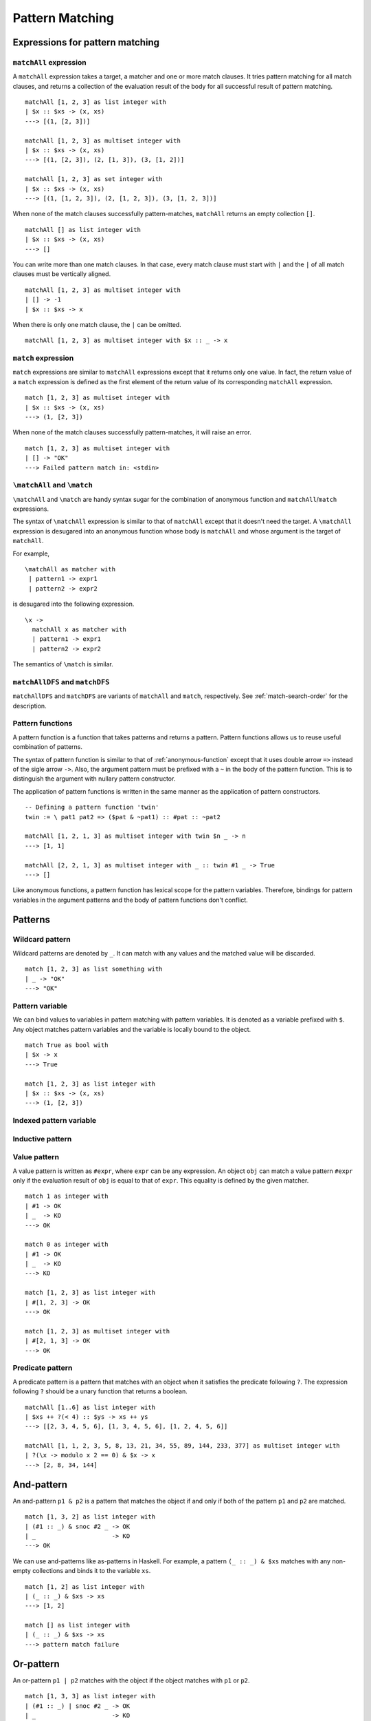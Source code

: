 ================
Pattern Matching
================

.. highlight:: haskell

Expressions for pattern matching
================================

``matchAll`` expression
-----------------------

A ``matchAll`` expression takes a target, a matcher and one or more match clauses.
It tries pattern matching for all match clauses, and returns a collection of the evaluation result of the body for all successful result of pattern matching.

::

   matchAll [1, 2, 3] as list integer with
   | $x :: $xs -> (x, xs)
   ---> [(1, [2, 3])]

   matchAll [1, 2, 3] as multiset integer with
   | $x :: $xs -> (x, xs)
   ---> [(1, [2, 3]), (2, [1, 3]), (3, [1, 2])]

   matchAll [1, 2, 3] as set integer with
   | $x :: $xs -> (x, xs)
   ---> [(1, [1, 2, 3]), (2, [1, 2, 3]), (3, [1, 2, 3])]

When none of the match clauses successfully pattern-matches, ``matchAll`` returns an empty collection ``[]``.

::

   matchAll [] as list integer with
   | $x :: $xs -> (x, xs)
   ---> []

You can write more than one match clauses.
In that case, every match clause must start with ``|`` and the ``|`` of all match clauses must be vertically aligned.

::

   matchAll [1, 2, 3] as multiset integer with
   | [] -> -1
   | $x :: $xs -> x


When there is only one match clause, the ``|`` can be omitted.

::

   matchAll [1, 2, 3] as multiset integer with $x :: _ -> x

``match`` expression
--------------------

``match`` expressions are similar to ``matchAll`` expressions except that it returns only one value.
In fact, the return value of a ``match`` expression is defined as the first element of the return value of its corresponding ``matchAll`` expression.

::

   match [1, 2, 3] as multiset integer with
   | $x :: $xs -> (x, xs)
   ---> (1, [2, 3])

When none of the match clauses successfully pattern-matches, it will raise an error.

::

   match [1, 2, 3] as multiset integer with
   | [] -> "OK"
   ---> Failed pattern match in: <stdin>


``\matchAll`` and ``\match``
----------------------------

``\matchAll`` and ``\match`` are handy syntax sugar for the combination of anonymous function and ``matchAll``/``match`` expressions.

The syntax of ``\matchAll`` expression is similar to that of ``matchAll`` except that it doesn't need the target.
A ``\matchAll`` expression is desugared into an anonymous function whose body is ``matchAll`` and whose argument is the target of ``matchAll``.

For example,

::

   \matchAll as matcher with
    | pattern1 -> expr1
    | pattern2 -> expr2

is desugared into the following expression.

::

   \x ->
     matchAll x as matcher with
     | pattern1 -> expr1
     | pattern2 -> expr2


The semantics of ``\match`` is similar.


``matchAllDFS`` and ``matchDFS``
--------------------------------

``matchAllDFS`` and ``matchDFS`` are variants of ``matchAll`` and ``match``, respectively.
See :ref:`match-search-order` for the description.

Pattern functions
-----------------

A pattern function is a function that takes patterns and returns a pattern.
Pattern functions allows us to reuse useful combination of patterns.

The syntax of pattern function is similar to that of :ref:`anonymous-function` except that it uses double arrow ``=>`` instead of the sigle arrow ``->``.
Also, the argument pattern must be prefixed with a ``~`` in the body of the pattern function.
This is to distinguish the argument with nullary pattern constructor.

The application of pattern functions is written in the same manner as the application of pattern constructors.

::

   -- Defining a pattern function 'twin'
   twin := \ pat1 pat2 => ($pat & ~pat1) :: #pat :: ~pat2

   matchAll [1, 2, 1, 3] as multiset integer with twin $n _ -> n
   ---> [1, 1]

   matchAll [2, 2, 1, 3] as multiset integer with _ :: twin #1 _ -> True
   ---> []

Like anonymous functions, a pattern function has lexical scope for the pattern variables.
Therefore, bindings for pattern variables in the argument patterns and the body of pattern functions don't conflict.

Patterns
========

Wildcard pattern
----------------

Wildcard patterns are denoted by ``_``.
It can match with any values and the matched value will be discarded.

::

   match [1, 2, 3] as list something with
   | _ -> "OK"
   ---> "OK"

Pattern variable
----------------

We can bind values to variables in pattern matching with pattern variables.
It is denoted as a variable prefixed with ``$``.
Any object matches pattern variables and the variable is locally bound to the object.

::

   match True as bool with
   | $x -> x
   ---> True

   match [1, 2, 3] as list integer with
   | $x :: $xs -> (x, xs)
   ---> (1, [2, 3])


Indexed pattern variable
------------------------

Inductive pattern
-----------------

Value pattern
-------------

A value pattern is written as ``#expr``, where ``expr`` can be any expression.
An object ``obj`` can match a value pattern ``#expr`` only if the evaluation result of ``obj`` is equal to that of ``expr``.
This equality is defined by the given matcher.

::

   match 1 as integer with
   | #1 -> OK
   | _  -> KO
   ---> OK

   match 0 as integer with
   | #1 -> OK
   | _  -> KO
   ---> KO

   match [1, 2, 3] as list integer with
   | #[1, 2, 3] -> OK
   ---> OK

   match [1, 2, 3] as multiset integer with
   | #[2, 1, 3] -> OK
   ---> OK

Predicate pattern
-----------------

A predicate pattern is a pattern that matches with an object when it satisfies the predicate following ``?``.
The expression following ``?`` should be a unary function that returns a boolean.

::

   matchAll [1..6] as list integer with
   | $xs ++ ?(< 4) :: $ys -> xs ++ ys
   ---> [[2, 3, 4, 5, 6], [1, 3, 4, 5, 6], [1, 2, 4, 5, 6]]

   matchAll [1, 1, 2, 3, 5, 8, 13, 21, 34, 55, 89, 144, 233, 377] as multiset integer with
   | ?(\x -> modulo x 2 == 0) & $x -> x
   ---> [2, 8, 34, 144]


And-pattern
===========

An and-pattern ``p1 & p2`` is a pattern that matches the object if and only if both of the pattern ``p1`` and ``p2`` are matched.

::

   match [1, 3, 2] as list integer with
   | (#1 :: _) & snoc #2 _ -> OK
   | _                     -> KO
   ---> OK

We can use and-patterns like as-patterns in Haskell.
For example, a pattern ``(_ :: _) & $xs`` matches with any non-empty collections and binds it to the variable ``xs``.

::

   match [1, 2] as list integer with
   | (_ :: _) & $xs -> xs
   ---> [1, 2]

   match [] as list integer with
   | (_ :: _) & $xs -> xs
   ---> pattern match failure

Or-pattern
==========

An or-pattern ``p1 | p2`` matches with the object if the object matches with ``p1`` or ``p2``.

::

   match [1, 3, 3] as list integer with
   | (#1 :: _) | snoc #2 _ -> OK
   | _                     -> KO
   ---> OK

Not-pattern
===========

A not-pattern ``!p`` matches with the object if the object does not match the pattern ``p``.

::

   match 1 as integer with !#2 -> True
   ---> True

   -- Returns True if and only if the collection does not contain 1
   f :=
     \match as multiset integer with
      | !(#1 :: _) -> True
      | _          -> False

   -- Returns True if and only if the collection has an element other than 1
   g :=
     \match as multiset integer with
      | !#1 :: _ -> True
      | _        -> False

   f [2, 3, 4] ---> True
   f [1, 2, 3] ---> False
   g [1, 2, 3] ---> True
   g [1, 1, 1] ---> False


Sequential pattern
------------------

Loop pattern
------------

Let pattern
-----------

Matchers
========

``something`` matcher
---------------------

``something`` is the only built-in matcher.
Only variable pattern and wildcard patterns can be used for ``something`` matcher; it does not decompose the target object.

::

   match [1, 2, 3] as something with $x -> x ---> [1, 2, 3]
   match [1, 2, 3] as something with _  -> True ---> True
   match [1, 2, 3] as something with $x :: _  -> x ---> Error

.. _matcher:

Defining matcher with ``matcher`` expression
--------------------------------------------

This subsection describes how to define a matcher with ``matcher`` expression.

Let's think about defining a matcher ``unorderedIntegerPair``, which matches with a tuple of 2 integers ignoring the order.

::

   matchAll (1, 2) as unorderedIntegerPair with pair $a $b -> (a, b)
   ---> [(1, 2), (2, 1)]

This ``unorderedIntegerPair`` matcher can be defined as follows.

::

   unorderedIntegerPair :=
     matcher
       | pair $ $ as (integer, integer) with
         | ($x, $y) -> [(x, y), (y, x)]
       | $ as something with
         | $tgt -> [tgt]

Line 3 and 4 corresponds with the case where we want to decompose the tuple, and line 5 and 6 is for the case where we don't want to.
The expression ``pair $ $`` in line 3 is a **primitive pattern pattern** (pattern for patterns) and it defines a pattern constructor named ``pair``, which enables the pattern expression like ``pair $a $b``.
The following ``(integer, integer)`` indicates that the both of matched 2 terms should be recursively pattern-matched by using ``integer`` matcher.
The expression ``($x, $y) -> [(x, y), (y, x)]`` in line 4 defines the correspondense between the syntactic representation of the target data and pattern matching results.
The ``($x, $y)`` in line 4 is called **primitive data pattern**.
In the example above, the target data ``(1, 2)`` is *syntactically* matched with ``($x, $y)``, making the variable ``x`` bound to ``1`` and ``y`` to ``2``.
As a result, the pattern matching result (specified with ``[(x, y), (y, x)]``) will be ``[(1, 2), (2, 1)]``.
Then, variable ``a`` and ``b`` in the pattern expression ``pair $a $b`` are bound to one of the pattern matching result.
Since it is a ``matchAll`` expression, this binding enumrates for the entire results, meaning that the first ``a`` is bound to ``1`` and ``b`` to ``2``, and secondly ``a`` to ``2`` and ``b`` to ``1``.

This ``unorderedIntegerPair`` matcher only works for integer tuples;
however, we can make it "polymorphic" by making it a function that takes matchers and returns a matcher.
For example, ``unorderedPair`` for an arbitrary matcher can be defined as follows:

::

   unorderedPair m :=
     matcher
       | pair $ $ as (m, m) with
         | ($x, $y) -> [(x, y), (y, x)]
       | $ as something with
         | $tgt -> [tgt]

   -- Examples
   match ([1, 2], [3, 4]) as unorderedPair (multiset integer) with
   | pair (#4 :: _) _ -> True
   ---> True


``algebraicDataMatcher`` expression
-----------------------------------

``algebraicDataMatcher`` is a convenient syntax sugar for defining normal matchers, which decompose data accordingly to their data structure.
For example, the following code defines a matcher for terms in untyped lambda calculus.
The first identifiers in each line of the ``algebraicDataMatcher`` (``var``, ``abs`` and ``app``) must start with a lower case alphabet.

::

   term :=
     algebraicDataMatcher
       | var string       -- variable
       | abs string term  -- lambda abstraction
       | app term term    -- application

The above definition is desugared into the following one:

::

   term :=
     matcher
       | var $ as string with
         | Var $x -> [x]
         | _      -> []
       | abs $ $ as (string, term) with
         | Abs $x $t -> [(x, t)]
         | _         -> []
       | app $ $ as (term, term) with
         | App $s $t -> [(s, t)]
         | _         -> []
       | $ as something with
         | $tgt -> [tgt]

.. Primitive Pattern Pattern
.. =========================
..
.. As explained in :ref:`matcher`, primitive pattern patterns are patterns for patterns.
..
.. This section gives the syntax for primitive pattern patterns.
..
.. Primitive Data Pattern
.. ======================
..
.. As explained in :ref:`matcher`, primitive pattern patterns are used to express decomposition of Egison objects.
.. The pattern matching for primitive data pattern is conducted in a similar way as the pattern matching in standard programming languages.
..
.. This section gives the syntax for primitive data patterns.
